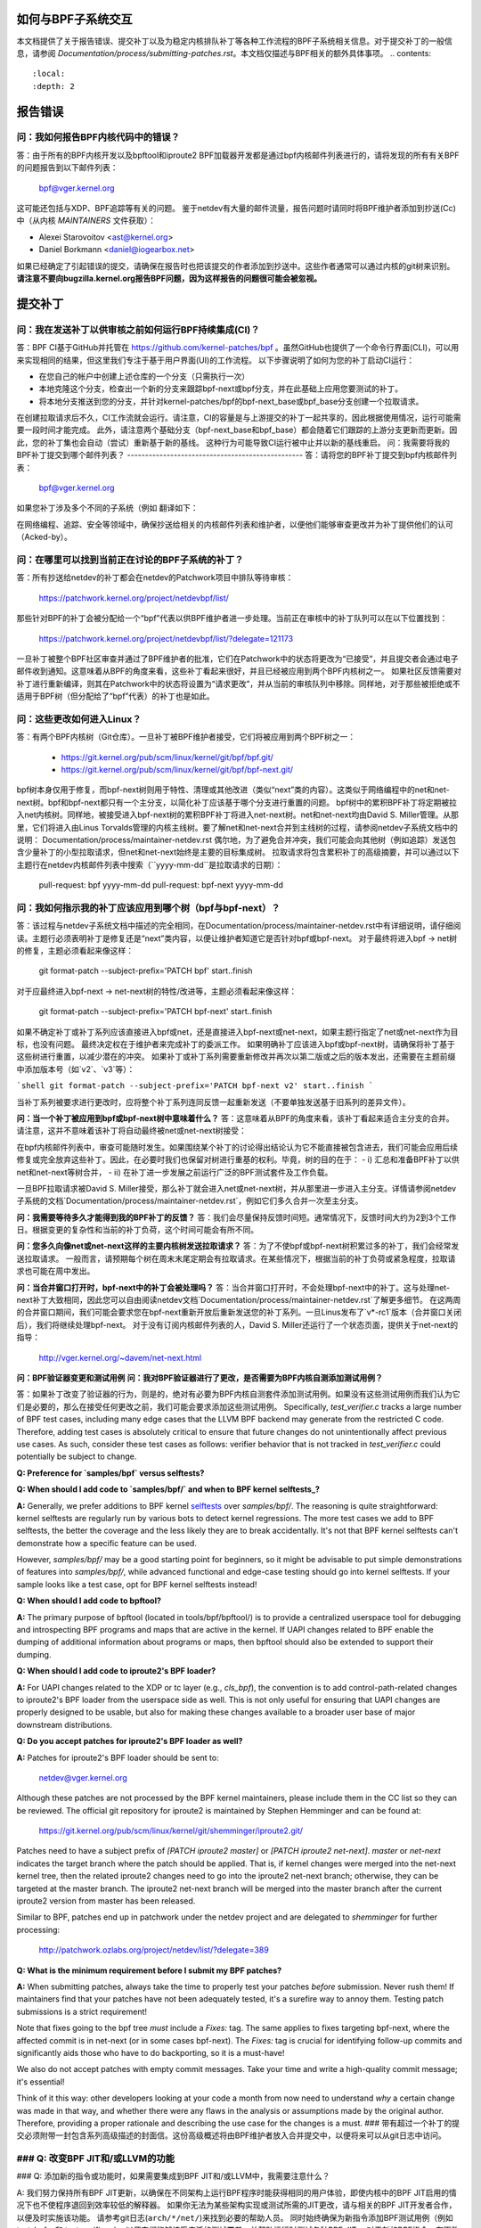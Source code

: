 如何与BPF子系统交互
====================

本文档提供了关于报告错误、提交补丁以及为稳定内核排队补丁等各种工作流程的BPF子系统相关信息。对于提交补丁的一般信息，请参阅 `Documentation/process/submitting-patches.rst`。本文档仅描述与BPF相关的额外具体事项。
.. contents::
    :local:
    :depth: 2

报告错误
=========

问：我如何报告BPF内核代码中的错误？
-------------------------------------
答：由于所有的BPF内核开发以及bpftool和iproute2 BPF加载器开发都是通过bpf内核邮件列表进行的，请将发现的所有有关BPF的问题报告到以下邮件列表：

 bpf@vger.kernel.org

这可能还包括与XDP、BPF追踪等有关的问题。
鉴于netdev有大量的邮件流量，报告问题时请同时将BPF维护者添加到抄送(Cc)中（从内核 `MAINTAINERS` 文件获取）：

* Alexei Starovoitov <ast@kernel.org>
* Daniel Borkmann <daniel@iogearbox.net>

如果已经确定了引起错误的提交，请确保在报告时也把该提交的作者添加到抄送中。这些作者通常可以通过内核的git树来识别。
**请注意不要向bugzilla.kernel.org报告BPF问题，因为这样报告的问题很可能会被忽视。**

提交补丁
========

问：我在发送补丁以供审核之前如何运行BPF持续集成(CI)？
-------------------------------------------------------
答：BPF CI基于GitHub并托管在 https://github.com/kernel-patches/bpf 。虽然GitHub也提供了一个命令行界面(CLI)，可以用来实现相同的结果，但这里我们专注于基于用户界面(UI)的工作流程。
以下步骤说明了如何为您的补丁启动CI运行：

- 在您自己的帐户中创建上述仓库的一个分支（只需执行一次）

- 本地克隆这个分支，检查出一个新的分支来跟踪bpf-next或bpf分支，并在此基础上应用您要测试的补丁。

- 将本地分支推送到您的分支，并针对kernel-patches/bpf的bpf-next_base或bpf_base分支创建一个拉取请求。

在创建拉取请求后不久，CI工作流就会运行。请注意，CI的容量是与上游提交的补丁一起共享的，因此根据使用情况，运行可能需要一段时间才能完成。
此外，请注意两个基础分支（bpf-next_base和bpf_base）都会随着它们跟踪的上游分支更新而更新。因此，您的补丁集也会自动（尝试）重新基于新的基线。
这种行为可能导致CI运行被中止并以新的基线重启。
问：我需要将我的BPF补丁提交到哪个邮件列表？
-------------------------------------------------
答：请将您的BPF补丁提交到bpf内核邮件列表：

 bpf@vger.kernel.org

如果您补丁涉及多个不同的子系统（例如
翻译如下：

在网络编程、追踪、安全等领域中，确保抄送给相关的内核邮件列表和维护者，以便他们能够审查更改并为补丁提供他们的认可（Acked-by）。

问：在哪里可以找到当前正在讨论的BPF子系统的补丁？
-------------------------------------------------------------------------
答：所有抄送给netdev的补丁都会在netdev的Patchwork项目中排队等待审核：

  https://patchwork.kernel.org/project/netdevbpf/list/

那些针对BPF的补丁会被分配给一个“bpf”代表以供BPF维护者进一步处理。当前正在审核中的补丁队列可以在以下位置找到：

  https://patchwork.kernel.org/project/netdevbpf/list/?delegate=121173

一旦补丁被整个BPF社区审查并通过了BPF维护者的批准，它们在Patchwork中的状态将更改为“已接受”，并且提交者会通过电子邮件收到通知。这意味着从BPF的角度来看，这些补丁看起来很好，并且已经被应用到两个BPF内核树之一。
如果社区反馈需要对补丁进行重新编译，则其在Patchwork中的状态将设置为“请求更改”，并从当前的审核队列中移除。同样地，对于那些被拒绝或不适用于BPF树（但分配给了“bpf”代表）的补丁也是如此。

问：这些更改如何进入Linux？
------------------------------------------------
答：有两个BPF内核树（Git仓库）。一旦补丁被BPF维护者接受，它们将被应用到两个BPF树之一：

 * https://git.kernel.org/pub/scm/linux/kernel/git/bpf/bpf.git/
 * https://git.kernel.org/pub/scm/linux/kernel/git/bpf/bpf-next.git/

bpf树本身仅用于修复，而bpf-next树则用于特性、清理或其他改进（类似“next”类的内容）。这类似于网络编程中的net和net-next树。bpf和bpf-next都只有一个主分支，以简化补丁应该基于哪个分支进行重置的问题。
bpf树中的累积BPF补丁将定期被拉入net内核树。同样地，被接受进入bpf-next树的累积BPF补丁将进入net-next树。net和net-next均由David S. Miller管理。从那里，它们将进入由Linus Torvalds管理的内核主线树。要了解net和net-next合并到主线树的过程，请参阅netdev子系统文档中的说明：
Documentation/process/maintainer-netdev.rst
偶尔地，为了避免合并冲突，我们可能会向其他树（例如追踪）发送包含少量补丁的小型拉取请求，但net和net-next始终是主要的目标集成树。
拉取请求将包含累积补丁的高级摘要，并可以通过以下主题行在netdev内核邮件列表中搜索（``yyyy-mm-dd``是拉取请求的日期）：

  pull-request: bpf yyyy-mm-dd
  pull-request: bpf-next yyyy-mm-dd

问：我如何指示我的补丁应该应用到哪个树（bpf与bpf-next）？
---------------------------------------------------------------------------------
答：该过程与netdev子系统文档中描述的完全相同，在Documentation/process/maintainer-netdev.rst中有详细说明，请仔细阅读。主题行必须表明补丁是修复还是“next”类内容，以便让维护者知道它是否针对bpf或bpf-next。
对于最终将进入bpf -> net树的修复，主题必须看起来像这样：

  git format-patch --subject-prefix='PATCH bpf' start..finish

对于应最终进入bpf-next -> net-next树的特性/改进等，主题必须看起来像这样：

  git format-patch --subject-prefix='PATCH bpf-next' start..finish

如果不确定补丁或补丁系列应该直接进入bpf或net，还是直接进入bpf-next或net-next，如果主题行指定了net或net-next作为目标，也没有问题。
最终决定权在于维护者来完成补丁的委派工作。
如果明确补丁应该进入bpf或bpf-next树，请确保将补丁基于这些树进行重置，以减少潜在的冲突。
如果补丁或补丁系列需要重新修改并再次以第二版或之后的版本发出，还需要在主题前缀中添加版本号（如`v2`、`v3`等）：

```shell
git format-patch --subject-prefix='PATCH bpf-next v2' start..finish
```

当补丁系列被要求进行更改时，应将整个补丁系列连同反馈一起重新发送（不要单独发送基于旧系列的差异文件）。

**问：当一个补丁被应用到bpf或bpf-next树中意味着什么？**
答：这意味着从BPF的角度来看，该补丁看起来适合主分支的合并。
请注意，这并不意味着该补丁将自动最终被net或net-next树接受：

在bpf内核邮件列表中，审查可能随时发生。如果围绕某个补丁的讨论得出结论认为它不能直接被包含进去，我们可能会应用后续修复或完全放弃这些补丁。因此，在必要时我们也保留对树进行重基的权利。毕竟，树的目的在于：
- i) 汇总和准备BPF补丁以供net和net-next等树合并，
- ii) 在补丁进一步发展之前运行广泛的BPF测试套件及工作负载。

一旦BPF拉取请求被David S. Miller接受，那么补丁就会进入net或net-next树，并从那里进一步进入主分支。详情请参阅netdev子系统的文档`Documentation/process/maintainer-netdev.rst`，例如它们多久合并一次至主分支。

**问：我需要等待多久才能得到我的BPF补丁的反馈？**
答：我们会尽量保持反馈时间短。通常情况下，反馈时间大约为2到3个工作日。根据变更的复杂性和当前的补丁负荷，这个时间可能会有所不同。

**问：您多久向像net或net-next这样的主要内核树发送拉取请求？**
答：为了不使bpf或bpf-next树积累过多的补丁，我们会经常发送拉取请求。
一般而言，请预期每个树在周末末尾定期会有拉取请求。在某些情况下，根据当前的补丁负荷或紧急程度，拉取请求也可能在周中发出。

**问：当合并窗口打开时，bpf-next中的补丁会被处理吗？**
答：当合并窗口打开时，不会处理bpf-next中的补丁。这与处理net-next补丁大致相同，因此您可以自由阅读netdev文档`Documentation/process/maintainer-netdev.rst`了解更多细节。
在这两周的合并窗口期间，我们可能会要求您在bpf-next重新开放后重新发送您的补丁系列。一旦Linus发布了`v*-rc1`版本（合并窗口关闭后），我们将继续处理bpf-next。
对于没有订阅内核邮件列表的人，David S. Miller还运行了一个状态页面，提供关于net-next的指导：

  http://vger.kernel.org/~davem/net-next.html

**问：BPF验证器变更和测试用例**
**问：我对BPF验证器进行了更改，是否需要为BPF内核自测添加测试用例？**

答：如果补丁改变了验证器的行为，则是的，绝对有必要为BPF内核自测套件添加测试用例。如果没有这些测试用例而我们认为它们是必要的，那么在接受任何更改之前，我们可能会要求添加这些测试用例。
Specifically, `test_verifier.c` tracks a large number of BPF test cases, including many edge cases that the LLVM BPF backend may generate from the restricted C code. Therefore, adding test cases is absolutely critical to ensure that future changes do not unintentionally affect previous use cases. As such, consider these test cases as follows: verifier behavior that is not tracked in `test_verifier.c` could potentially be subject to change.

**Q: Preference for `samples/bpf` versus selftests?**

**Q: When should I add code to `samples/bpf/` and when to BPF kernel selftests_?**

**A:** Generally, we prefer additions to BPF kernel selftests_ over `samples/bpf/`. The reasoning is quite straightforward: kernel selftests are regularly run by various bots to detect kernel regressions. The more test cases we add to BPF selftests, the better the coverage and the less likely they are to break accidentally. It's not that BPF kernel selftests can't demonstrate how a specific feature can be used.

However, `samples/bpf/` may be a good starting point for beginners, so it might be advisable to put simple demonstrations of features into `samples/bpf/`, while advanced functional and edge-case testing should go into kernel selftests. If your sample looks like a test case, opt for BPF kernel selftests instead!

**Q: When should I add code to bpftool?**

**A:** The primary purpose of bpftool (located in tools/bpf/bpftool/) is to provide a centralized userspace tool for debugging and introspecting BPF programs and maps that are active in the kernel. If UAPI changes related to BPF enable the dumping of additional information about programs or maps, then bpftool should also be extended to support their dumping.

**Q: When should I add code to iproute2's BPF loader?**

**A:** For UAPI changes related to the XDP or tc layer (e.g., `cls_bpf`), the convention is to add control-path-related changes to iproute2's BPF loader from the userspace side as well. This is not only useful for ensuring that UAPI changes are properly designed to be usable, but also for making these changes available to a broader user base of major downstream distributions.

**Q: Do you accept patches for iproute2's BPF loader as well?**

**A:** Patches for iproute2's BPF loader should be sent to:

  netdev@vger.kernel.org

Although these patches are not processed by the BPF kernel maintainers, please include them in the CC list so they can be reviewed. The official git repository for iproute2 is maintained by Stephen Hemminger and can be found at:

  https://git.kernel.org/pub/scm/linux/kernel/git/shemminger/iproute2.git/

Patches need to have a subject prefix of `[PATCH iproute2 master]` or `[PATCH iproute2 net-next]`. `master` or `net-next` indicates the target branch where the patch should be applied. That is, if kernel changes were merged into the net-next kernel tree, then the related iproute2 changes need to go into the iproute2 net-next branch; otherwise, they can be targeted at the master branch. The iproute2 net-next branch will be merged into the master branch after the current iproute2 version from master has been released.

Similar to BPF, patches end up in patchwork under the netdev project and are delegated to `shemminger` for further processing:

  http://patchwork.ozlabs.org/project/netdev/list/?delegate=389

**Q: What is the minimum requirement before I submit my BPF patches?**

**A:** When submitting patches, always take the time to properly test your patches *before* submission. Never rush them! If maintainers find that your patches have not been adequately tested, it's a surefire way to annoy them. Testing patch submissions is a strict requirement!

Note that fixes going to the bpf tree *must* include a `Fixes:` tag. The same applies to fixes targeting bpf-next, where the affected commit is in net-next (or in some cases bpf-next). The `Fixes:` tag is crucial for identifying follow-up commits and significantly aids those who have to do backporting, so it is a must-have!

We also do not accept patches with empty commit messages. Take your time and write a high-quality commit message; it's essential!

Think of it this way: other developers looking at your code a month from now need to understand *why* a certain change was made in that way, and whether there were any flaws in the analysis or assumptions made by the original author. Therefore, providing a proper rationale and describing the use case for the changes is a must.
### 带有超过一个补丁的提交必须附带一封包含系列高级描述的封面信。这份高级概述将由BPF维护者放入合并提交中，以便将来可以从git日志中访问。

### Q: 改变BPF JIT和/或LLVM的功能
----------------------------------------

### Q: 添加新的指令或功能时，如果需要集成到BPF JIT和/或LLVM中，我需要注意什么？

A: 我们努力保持所有BPF JIT更新，以确保在不同架构上运行BPF程序时能获得相同的用户体验，即使内核中的BPF JIT启用的情况下也不使程序退回到效率较低的解释器。
如果你无法为某些架构实现或测试所需的JIT更改，请与相关的BPF JIT开发者合作，以便及时实施该功能。
请参考git日志(``arch/*/net/``)来找到必要的帮助人员。
同时始终确保为新指令添加BPF测试用例（例如 test_bpf.c 和 test_verifier.c），以便它们能够接受广泛的测试覆盖，并帮助运行时测试各种BPF JIT。
对于新的BPF指令，在更改被接受进入Linux内核后，请在LLVM的BPF后端中实现支持。更多信息请参见下面的LLVM部分。
### 稳定版提交
=================

### Q: 我需要某个特定的BPF提交在稳定版内核中。我应该怎么做？
--------------------------------------------------------------------

A: 如果你需要某个特定的修复在稳定版内核中，首先检查该提交是否已经应用到了相关``linux-*.y``分支：

  https://git.kernel.org/pub/scm/linux/kernel/git/stable/linux-stable.git/

如果没有，则向BPF维护者发送邮件，并抄送给netdev内核邮件列表，请求将该修复加入队列：

  netdev@vger.kernel.org

通常的过程与netdev相同，详情请参阅网络子系统的文档：
Documentation/process/maintainer-netdev.rst

### Q: 您也会将提交回溯到当前未作为稳定版本维护的内核吗？
----------------------------------------------------------------------

A: 不会。如果你需要某个特定的BPF提交在当前未被稳定维护者维护的内核中，那么你需要自行处理。
当前稳定的和长期稳定的内核都列在这里：

  https://www.kernel.org/

### Q: 我即将提交的BPF补丁也需要在稳定版中应用
-------------------------------------------------------------------

我应该怎么做？

A: 与netdev补丁提交一般规则相同，详情请参阅netdev文档：
Documentation/process/maintainer-netdev.rst
不要在补丁说明中添加“``Cc: stable@vger.kernel.org``”，而是要求BPF维护者将补丁加入队列。这可以通过在补丁的``---``部分下做一个备注来完成，这部分不会记录到git日志中。或者，也可以通过简单的邮件请求来完成。
### 稳定队列补丁

**Q:** 在哪里可以找到当前已排队、将提交到稳定版本的 BPF 补丁？

**A:** 一旦修复关键错误的补丁被应用到 bpf 树中，它们会被排队在以下位置等待提交至稳定版本：

  http://patchwork.ozlabs.org/bundle/bpf/stable/?state=*

这些补丁会在那里至少等到与之相关的提交进入主线内核树。
经过更广泛的测试后，排队的补丁将由 BPF 维护者提交给稳定版本维护者。

### 测试补丁

#### 如何运行 BPF 自测

**A:** 在使用新编译的内核启动之后，导航到 BPF 自测套件以测试 BPF 功能（当前工作目录指向克隆的 git 树的根目录）：

```
$ cd tools/testing/selftests/bpf/
$ make
```

要运行验证器测试：

```
$ sudo ./test_verifier
```

验证器测试会打印出所有正在进行的检查。在运行完所有测试后，汇总信息将显示测试的成功和失败情况：

```
Summary: 418 PASSED, 0 FAILED
```

为了运行所有的 BPF 自测，需要执行以下命令：

```
$ sudo make run_tests
```

更多细节请参阅[内核自测文档](/dev-tools/kselftest)。

为了使尽可能多的测试通过，测试内核的 .config 应该尽可能接近 tools/testing/selftests/bpf 中的配置文件片段。

最后，为了确保支持最新的 BPF 类型格式特性——详情参见 [Documentation/bpf/btf.rst] ——当使用 CONFIG_DEBUG_INFO_BTF=y 编译内核时，需要 pahole 1.16 版本。

pahole 包含在 dwarves 包中，或者可以从源码构建，源码位于：

https://github.com/acmel/dwarves

从版本 1.13 和提交 21507cd3e97b ("pahole: 将 libbpf 作为子模块添加到 lib/bpf") 开始，pahole 开始使用 libbpf 的定义和 API。

由于它很好地与 git 仓库配合工作，`git submodule update --init --recursive` 命令将用于更新 libbpf 子模块。

不幸的是，默认的 Github 发布源代码不包含 libbpf 子模块源代码，这会导致构建问题。从 https://git.kernel.org/pub/scm/devel/pahole/pahole.git/ 获取的 tarball 文件与 Github 相同，你可以从以下链接获取包含相应 libbpf 子模块代码的源码 tarball：

https://fedorapeople.org/~acme/dwarves

一些发行版已经打包了 pahole 1.16 版本，例如 Fedora 和 Gentoo。

#### 我应该用哪个版本的 BPF 内核自测来测试我的内核？

**A:** 如果你正在使用内核“xyz”，那么你应该始终使用该内核“xyz”的 BPF 内核自测。不要期望最新的主线树中的 BPF 自测总是能通过所有的测试。
特别是在 test_bpf.c 和 test_verifier.c 中有大量的测试案例，并且这些测试案例会持续更新以包含新的 BPF 测试序列，或者根据验证器的变化（例如验证器变得更智能并能更好地跟踪某些方面）来调整现有的测试案例。

LLVM
====

问：我在哪里可以找到支持 BPF 的 LLVM？
-----------------------------------------
答：自版本 3.7.1 起，LLVM 的 BPF 后端已经集成到了上游的 LLVM 中。
如今，所有主要发行版都附带了启用了 BPF 后端的 LLVM，因此对于大多数使用场景来说，不再需要手动编译 LLVM，只需安装发行版提供的包即可。
LLVM 的静态编译器通过 `llc --version` 命令列出支持的目标，请确保列出了 BPF 目标。示例如下：

     $ llc --version
     LLVM (http://llvm.org/):
       LLVM version 10.0.0
       Optimized build
Default target: x86_64-unknown-linux-gnu
       Host CPU: skylake

       Registered Targets:
         aarch64    - AArch64 (little endian)
         bpf        - BPF (host endian)
         bpfeb      - BPF (big endian)
         bpfel      - BPF (little endian)
         x86        - 32-bit X86: Pentium-Pro and above
         x86-64     - 64-bit X86: EM64T and AMD64

对于开发者而言，为了利用 LLVM 的 BPF 后端中添加的最新特性，建议运行最新的 LLVM 版本。对新的 BPF 内核特性的支持（如 BPF 指令集的增加）通常是与 LLVM 的开发同步进行的。
所有 LLVM 发布版本都可以在以下网址找到：http://releases.llvm.org/

问：明白了，那么我如何手动构建 LLVM 呢？
--------------------------------------------------
答：我们建议希望获得最快增量构建的开发者使用 Ninja 构建系统，您可以在系统的包管理器中找到它，通常该包名为 ninja 或 ninja-build。
您需要 ninja、cmake 和 gcc-c++ 作为 LLVM 的构建前提条件。一旦您具备这些条件，就可以继续从 Git 仓库构建最新的 LLVM 和 Clang 版本：

     $ git clone https://github.com/llvm/llvm-project.git
     $ mkdir -p llvm-project/llvm/build
     $ cd llvm-project/llvm/build
     $ cmake .. -G "Ninja" -DLLVM_TARGETS_TO_BUILD="BPF;X86" \
                -DLLVM_ENABLE_PROJECTS="clang"    \
                -DCMAKE_BUILD_TYPE=Release        \
                -DLLVM_BUILD_RUNTIME=OFF
     $ ninja

构建后的二进制文件可以在 build/bin/ 目录下找到，您可以将 PATH 变量指向该目录。
设置 ``-DLLVM_TARGETS_TO_BUILD`` 为您希望构建的目标，您可以在 llvm-project/llvm/lib/Target 目录中找到目标的完整列表。

问：报告 LLVM 的 BPF 问题
----------------------------
问：当 LLVM 的 BPF 代码生成后端出现问题时，或当验证器拒绝接受由 LLVM 生成的代码时，我是否应该通知 BPF 内核维护者？

答：是的，请这样做！

LLVM 的 BPF 后端是整个 BPF 基础设施的关键部分，并且与内核侧的程序验证紧密相关。因此，任何一方的问题都需要调查并在必要时修复。
因此，请务必在 netdev 内核邮件列表上提出这些问题，并抄送给 LLVM 和内核部分的 BPF 维护者：

* Yonghong Song <yhs@fb.com>
* Alexei Starovoitov <ast@kernel.org>
* Daniel Borkmann <daniel@iogearbox.net>

LLVM 也有一个用于查找 BPF 相关错误的问题追踪器：

  https://bugs.llvm.org/buglist.cgi?quicksearch=bpf

然而，通过邮件列表并抄送维护者的方式联系会更好。
---

**Q: 新的 BPF 指令用于内核和 LLVM**

---

**Q:** 我已经在内核中添加了一个新的 BPF 指令，如何将其集成到 LLVM 中？

**A:** LLVM 为 BPF 后端提供了一个 `-mcpu` 选择器，以便能够选择 BPF 指令集扩展。默认情况下使用 `generic` 处理器目标，这是 BPF 的基础指令集（版本 1）。

LLVM 提供了一个选项来选择 `-mcpu=probe`，它会探测主机内核支持的 BPF 指令集扩展，并自动选择最优的一组。

对于交叉编译，也可以手动选择特定版本：

```shell
$ llc -march bpf -mcpu=help
可用的 CPU 目标有：

  generic - 选择通用处理器
  probe   - 选择探测处理器
  v1      - 选择版本 1 处理器
  v2      - 选择版本 2 处理器
  [...]
```

在 Linux 内核中新增加的 BPF 指令需要遵循相同的方案：提升指令集版本，并实现扩展探测功能，使得使用 `-mcpu=probe` 的用户在升级他们的内核时可以透明地从中受益。

如果你无法实现对新添加的 BPF 指令的支持，请联系 BPF 开发者寻求帮助。

顺便说一下，BPF 内核自检测试是使用 `-mcpu=probe` 进行的，以获得更好的测试覆盖率。

---

**Q: 对于目标 bpf 的 clang 标志？**

---

**Q:** 在某些情况下使用了 clang 标志 `--target=bpf`，而在其他情况下则使用与底层架构匹配的默认 clang 目标。
LLVM IR生成和优化试图保持架构无关性，但`--target=<arch>`仍然对生成的代码有一定影响：

- BPF程序可能递归包含带有文件作用域内联汇编代码的头文件。默认目标可以很好地处理这种情况，而`bpf`目标在BPF后端汇编器不理解这些汇编代码时可能会失败，这在大多数情况下是真实的。
- 当没有使用`-g`编译时，默认目标可能会在目标文件中生成额外的ELF段（例如`.eh_frame`和`.rela.eh_frame`），而在`bpf`目标下则不会生成这些段。
- 默认目标可能会将C语言中的`switch`语句转换为通过查找表进行跳转的操作。由于这个查找表被放置在全局只读区域，因此BPF程序加载时会失败。`bpf`目标不支持这种查找表优化。可以通过Clang选项`-fno-jump-tables`来禁用查找表生成。
- 对于Clang `--target=bpf`，可以保证指针或`long`/`unsigned long`类型总是具有64位宽度，无论Clang二进制文件、默认目标（或内核）本身是否为32位。然而，当使用原生Clang目标时，它将根据底层架构约定来编译这些类型，这意味着对于32位架构，指针或`long`/`unsigned long`类型（例如，在BPF上下文结构中）将具有32位宽度，而BPF LLVM后端仍然以64位运行。原生目标主要用于追踪场景中，如遍历`pt_regs`或其他内核结构时，CPU寄存器宽度很重要。
除此之外，通常推荐使用`clang --target=bpf`。

您应该使用默认目标的情况如下：

- 您的程序包含了头文件（例如`ptrace.h`），该头文件最终引入了一些包含文件作用域主机汇编代码的头文件。
- 您可以添加`-fno-jump-tables`来解决查找表问题。
否则，您可以使用`bpf`目标。此外，您**必须**使用`bpf`目标的情况包括：

- 您的程序使用了包含指针或`long`/`unsigned long`类型的与BPF辅助函数或上下文数据结构交互的数据结构。访问这些结构将由BPF验证器进行验证，并可能导致验证失败，如果原生架构与BPF架构不一致（例如64位）。一个例子是BPF_PROG_TYPE_SK_MSG需要使用`--target=bpf`。

.. 链接
.. _selftests:
   https://git.kernel.org/pub/scm/linux/kernel/git/torvalds/linux.git/tree/tools/testing/selftests/bpf/

祝您愉快地进行BPF开发！
